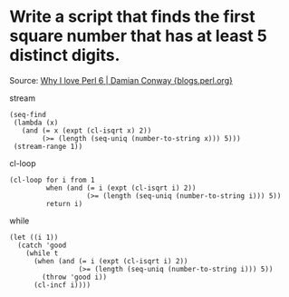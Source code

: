 * Write a script that finds the first square number that has at least 5 distinct digits.

Source: [[http://blogs.perl.org/users/damian_conway/2019/05/why-i-love-perl-6.html][Why I love Perl 6 | Damian Conway {blogs.perl.org}]]

stream

#+BEGIN_SRC elisp
(seq-find
 (lambda (x)
   (and (= x (expt (cl-isqrt x) 2))
        (>= (length (seq-uniq (number-to-string x))) 5)))
 (stream-range 1))
#+END_SRC

#+RESULTS:
: 12769

cl-loop

#+BEGIN_SRC elisp
(cl-loop for i from 1
         when (and (= i (expt (cl-isqrt i) 2))
                   (>= (length (seq-uniq (number-to-string i))) 5))
         return i)
#+END_SRC

#+RESULTS:
: 12769

while

#+BEGIN_SRC elisp
(let ((i 1))
  (catch 'good
    (while t
      (when (and (= i (expt (cl-isqrt i) 2))
                 (>= (length (seq-uniq (number-to-string i))) 5))
        (throw 'good i))
      (cl-incf i))))
#+END_SRC

#+RESULTS:
: 12769
